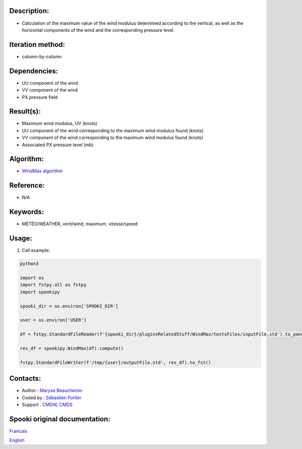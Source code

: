 
Description:
~~~~~~~~~~~~

-  Calculation of the maximum value of the wind modulus determined according to the vertical, 
   as well as the horizontal components of the wind and the corresponding pressure level.

Iteration method:
~~~~~~~~~~~~~~~~~

-  column-by-column

Dependencies:
~~~~~~~~~~~~~

- UU component of the wind
- VV component of the wind
- PX pressure field

Result(s):
~~~~~~~~~~
- Maximum wind modulus, UV (knots)
- UU component of the wind corresponding to the maximum wind modulus found (knots)
- VV component of the wind corresponding to the maximum wind modulus found (knots)
- Associated PX pressure level (mb)

Algorithm:
~~~~~~~~~~

-  `WindMax algorithm <https://wiki.cmc.ec.gc.ca/images/2/26/Spooki_-_Algorithme_WindMax.pdf>`__

Reference:
~~~~~~~~~~

-  N/A

Keywords:
~~~~~~~~~

-  MÉTÉO/WEATHER, vent/wind, maximum, vitesse/speed

Usage:
~~~~~~

#. Call example:

.. code:: python

      python3
      
      import os
      import fstpy.all as fstpy
      import spookipy
      
      spooki_dir = os.environ['SPOOKI_DIR']

      user = os.environ['USER']

      df = fstpy.StandardFileReader(f'{spooki_dir}/pluginsRelatedStuff/WindMax/testsFiles/inputFile.std').to_pandas()

      res_df = spookipy.WindMax(df).compute()

      fstpy.StandardFileWriter(f'/tmp/{user}/outputFile.std', res_df).to_fst()

Contacts:
~~~~~~~~~

-  Author : `Maryse Beauchemin <https://wiki.cmc.ec.gc.ca/wiki/User:Beaucheminm>`__
-  Coded by : `Sébastien Fortier <https://wiki.cmc.ec.gc.ca/wiki/User:Fortiers>`__
-  Support : `CMDW <https://wiki.cmc.ec.gc.ca/wiki/CMDW>`__, `CMDS <https://wiki.cmc.ec.gc.ca/wiki/CMDS>`__


Spooki original documentation:
~~~~~~~~~~~~~~~~~~~~~~~~~~~~~~

`Francais <http://web.science.gc.ca/~spst900/spooki/doc/master/spooki_french_doc/html/pluginWindMax.html>`_

`English <http://web.science.gc.ca/~spst900/spooki/doc/master/spooki_english_doc/html/pluginWindMax.html>`_
